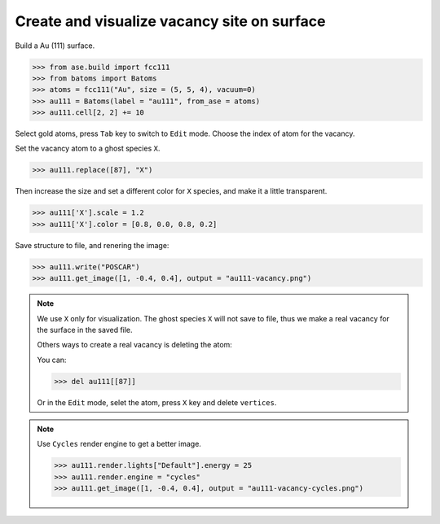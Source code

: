 
==============================================
Create and visualize vacancy site on surface
==============================================

Build a Au (111) surface.

>>> from ase.build import fcc111
>>> from batoms import Batoms
>>> atoms = fcc111("Au", size = (5, 5, 4), vacuum=0)
>>> au111 = Batoms(label = "au111", from_ase = atoms)
>>> au111.cell[2, 2] += 10

Select gold atoms, press ``Tab`` key to switch to ``Edit`` mode. Choose the index of atom for the vacancy.

.. image:: ..//images/vacancy-edit.png
   :width: 20cm


Set the vacancy atom to a ghost species ``X``.

>>> au111.replace([87], "X")

Then increase the size and set a different color for ``X`` species, and make it a little transparent.

>>> au111['X'].scale = 1.2
>>> au111['X'].color = [0.8, 0.0, 0.8, 0.2]

Save structure to file, and renering the image:

>>> au111.write("POSCAR")
>>> au111.get_image([1, -0.4, 0.4], output = "au111-vacancy.png")


.. image:: ..//images/vacancy-au111.png
   :width: 8cm


.. note::

    We use ``X`` only for visualization. The ghost species ``X`` will not save to file, thus we make a real vacancy for the surface in the saved file.
    
    Others ways to create a real vacancy is deleting the atom: 

    You can:

    >>> del au111[[87]]

    Or in the ``Edit`` mode, selet the atom, press ``X`` key and delete ``vertices``.

.. note::

    Use ``Cycles`` render engine to get a better image.
    
    >>> au111.render.lights["Default"].energy = 25
    >>> au111.render.engine = "cycles"
    >>> au111.get_image([1, -0.4, 0.4], output = "au111-vacancy-cycles.png")

    .. image:: ..//images/vacancy-au111-cycles.png
        :width: 12cm




    


